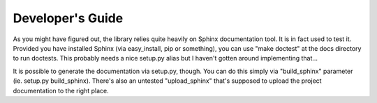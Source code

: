 Developer's Guide
=================

As you might have figured out, the library relies quite heavily on Sphinx documentation tool. It is in fact used to test it. Provided you have installed Sphinx (via easy_install, pip or something), you can use "make doctest" at the docs directory to run doctests. This probably needs a nice setup.py alias but I haven't gotten around implementing that...

It is possible to generate the documentation via setup.py, though. You can do this simply via "build_sphinx" parameter (ie. setup.py build_sphinx). There's also an untested "upload_sphinx" that's supposed to upload the project documentation to the right place.

